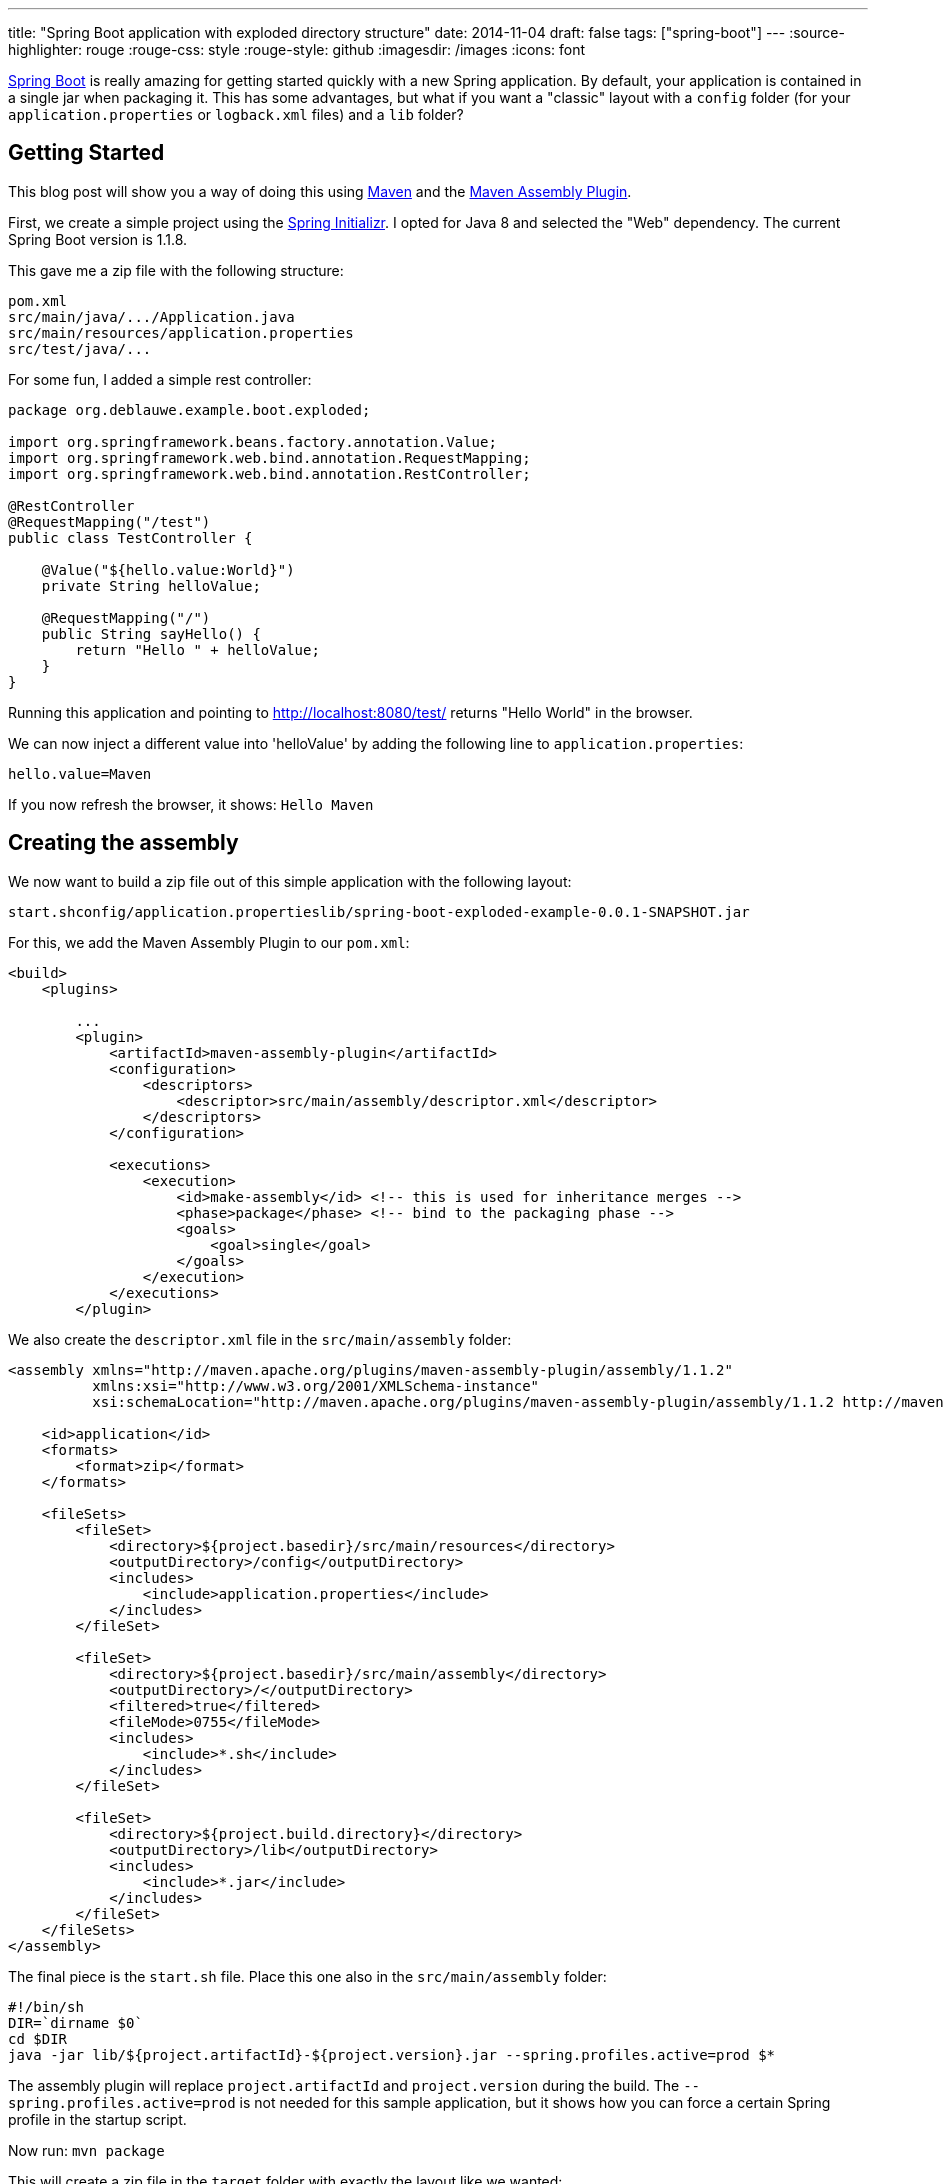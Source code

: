 ---
title: "Spring Boot application with  exploded  directory structure"
date: 2014-11-04
draft: false
tags: ["spring-boot"]
---
:source-highlighter: rouge
:rouge-css: style
:rouge-style: github
:imagesdir: /images
:icons: font

http://projects.spring.io/spring-boot/[Spring Boot] is really amazing for getting started quickly with a new Spring application. By default, your application is contained in a single jar when packaging it. This has some advantages, but what if you want a "classic" layout with a `config` folder (for your `application.properties` or `logback.xml` files) and a `lib` folder?

== Getting Started

This blog post will show you a way of doing this using http://maven.apache.org/[Maven] and the http://maven.apache.org/plugins/maven-assembly-plugin/[Maven Assembly Plugin].

First, we create a simple project using the http://start.spring.io/[Spring Initializr]. I opted for Java 8 and selected the "Web" dependency. The current Spring Boot version is 1.1.8.

This gave me a zip file with the following structure:

[source]
----
pom.xml
src/main/java/.../Application.java
src/main/resources/application.properties
src/test/java/...
----

For some fun, I added a simple rest controller:

[source,java]
----

package org.deblauwe.example.boot.exploded;

import org.springframework.beans.factory.annotation.Value;
import org.springframework.web.bind.annotation.RequestMapping;
import org.springframework.web.bind.annotation.RestController;

@RestController
@RequestMapping("/test")
public class TestController {

    @Value("${hello.value:World}")
    private String helloValue;

    @RequestMapping("/")
    public String sayHello() {
        return "Hello " + helloValue;
    }
}
----

Running this application and pointing to http://localhost:8080/test/ returns "Hello World" in the browser.

We can now inject a different value into 'helloValue' by adding the following line to `application.properties`:

[source]
----
hello.value=Maven
----

If you now refresh the browser, it shows: `Hello Maven`

== Creating the assembly

We now want to build a zip file out of this simple application with the following layout:

[source]
----
start.shconfig/application.propertieslib/spring-boot-exploded-example-0.0.1-SNAPSHOT.jar
----

For this, we add the Maven Assembly Plugin to our `pom.xml`:

[source,xml]
----
<build>
    <plugins>

        ...
        <plugin>
            <artifactId>maven-assembly-plugin</artifactId>
            <configuration>
                <descriptors>
                    <descriptor>src/main/assembly/descriptor.xml</descriptor>
                </descriptors>
            </configuration>

            <executions>
                <execution>
                    <id>make-assembly</id> <!-- this is used for inheritance merges -->
                    <phase>package</phase> <!-- bind to the packaging phase -->
                    <goals>
                        <goal>single</goal>
                    </goals>
                </execution>
            </executions>
        </plugin>

----

We also create the `descriptor.xml` file in the `src/main/assembly` folder:

[source,xml]
----
<assembly xmlns="http://maven.apache.org/plugins/maven-assembly-plugin/assembly/1.1.2"
          xmlns:xsi="http://www.w3.org/2001/XMLSchema-instance"
          xsi:schemaLocation="http://maven.apache.org/plugins/maven-assembly-plugin/assembly/1.1.2 http://maven.apache.org/xsd/assembly-1.1.2.xsd">

    <id>application</id>
    <formats>
        <format>zip</format>
    </formats>

    <fileSets>
        <fileSet>
            <directory>${project.basedir}/src/main/resources</directory>
            <outputDirectory>/config</outputDirectory>
            <includes>
                <include>application.properties</include>
            </includes>
        </fileSet>

        <fileSet>
            <directory>${project.basedir}/src/main/assembly</directory>
            <outputDirectory>/</outputDirectory>
            <filtered>true</filtered>
            <fileMode>0755</fileMode>
            <includes>
                <include>*.sh</include>
            </includes>
        </fileSet>

        <fileSet>
            <directory>${project.build.directory}</directory>
            <outputDirectory>/lib</outputDirectory>
            <includes>
                <include>*.jar</include>
            </includes>
        </fileSet>
    </fileSets>
</assembly>
----

The final piece is the `start.sh` file. Place this one also in the `src/main/assembly` folder:

[source]
----
#!/bin/sh
DIR=`dirname $0`
cd $DIR
java -jar lib/${project.artifactId}-${project.version}.jar --spring.profiles.active=prod $*
----

The assembly plugin will replace `project.artifactId` and `project.version` during the build. The `--spring.profiles.active=prod` is not needed for this sample application, but it shows how you can force a certain Spring profile in the startup script.

Now run: `mvn package`

This will create a zip file in the `target` folder with exactly the layout like we wanted:

image::{imagesdir}/2014/11/screen-shot-2014-11-04-at-21-24-31.png[]

So now it becomes very easy to change something in `application.properties` if needed.

== Assembly with all jar files separately

We can now take this one step further. Maybe you want to have all the jar files separately in the lib folder, just in case you need to patch one of your dependencies, or you just want to test something quickly? For this, we need to _remove_ the `spring-boot-maven-plugin` in the `pom.xml`. After this, update the assembly descriptor:

[source,xml]
----
<assembly xmlns="http://maven.apache.org/plugins/maven-assembly-plugin/assembly/1.1.2"
          xmlns:xsi="http://www.w3.org/2001/XMLSchema-instance"
          xsi:schemaLocation="http://maven.apache.org/plugins/maven-assembly-plugin/assembly/1.1.2 http://maven.apache.org/xsd/assembly-1.1.2.xsd">

    <id>application</id>
    <formats>
        <format>zip</format>
    </formats>

    <dependencySets>
        <dependencySet>
            <outputDirectory>lib</outputDirectory>
            <unpack>false</unpack>
        </dependencySet>
    </dependencySets>

    <fileSets>
        <fileSet>
            <directory>${project.basedir}/src/main/resources</directory>
            <outputDirectory>/config</outputDirectory>
            <includes>
                <include>application.properties</include>
            </includes>
        </fileSet>

        <fileSet>
            <directory>${project.basedir}/src/main/assembly</directory>
            <outputDirectory>/</outputDirectory>
            <filtered>true</filtered>
            <fileMode>0755</fileMode>
            <includes>
                <include>*.sh</include>
            </includes>
        </fileSet>
    </fileSets>
</assembly>
----

Notice the `dependencySets` that has been added and the `fileSet` for the jar has been removed.

You also need to edit the `start.sh` startup script to load all jar files from the lib directory:

[source]
----
#!/bin/shDIR=`dirname $0`cd $DIRjava -cp .:./config:./lib/* ${start-class} --spring.profiles.active=prod $*
----

After running `mvn clean package`, you end up with a zip file with this structure:

image::{imagesdir}//2014/11/screen-shot-2014-11-04-at-21-46-02.png[]

 

== Conclusion

I showed how can you easily use the Maven assembly plugin to output your project in a zip file so you can edit properties without having to unjar the jar file like in the standard Spring Boot setup.
I find this extremely useful for things like changing the log level settings for example.
